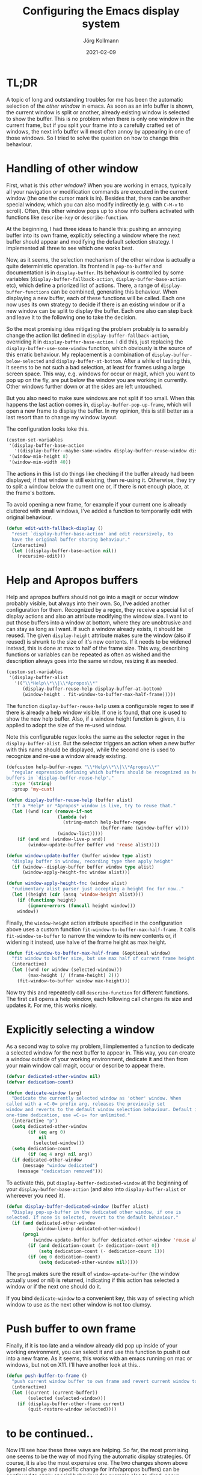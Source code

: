 # -*- org-html-postamble-format:(("en" "<p class="author">Author: %a
# (Reddit: <a href="https://www.reddit.com/user/e17i">u/e17i</a>)</p> <p>Made on
# emacs org-mode with <a href="https://jessekelly881-rethink.surge.sh/">Rethink</a></p>"));
# org-html-postamble: t -*-
#
#+HTML_HEAD: <link rel="stylesheet" type="text/css" href="/chrome/rethink.css" />
#+OPTIONS: toc:nil num:nil html-style:nil
# #+INFOJS_OPT: view:info toc:nil path:chrome/org-info.js
#+AUTHOR: Jörg Kollmann
#+TITLE: Configuring the Emacs display system
#+DATE: 2021-02-09

* TL;DR

A topic of long and outstanding troubles for me has been the automatic
selection of the /other window/ in emacs. As soon as an info buffer is shown,
the current window is split or another, already existing window is
selected to show the buffer. This is no problem when there is only
one window in the current frame, but if you split your frame
into a carefully crafted set of windows, the next info buffer will
most often annoy by appearing in one of those windows. So I tried to
solve the question on how to change this behaviour.

* Handling of other window

First, what is this /other window/? When you are working in emacs,
typically all your navigation or modification commands are executed in
the current window (the one the cursor mark is in). Besides that,
there can be another special window, which you can also modify
indirectly (e.g. with =C-M-v= to scroll). Often, this other window pops
up to show info buffers activated with functions like =describe-key=
or =describe-function=. 

At the beginning, I had three ideas to handle this: pushing an
annoying buffer into its own frame, explicitly selecting a window
where the next buffer should appear and modifying the default
selection strategy. I implemented all three to see which one works
best.

Now, as it seems, the selection mechanism of the other window is
actually a quite deterministic operation. Its frontend is
~pop-to-buffer~ and documentation is in ~display-buffer~. Its
behaviour is controlled by some variables
(~display-buffer-fallback-action~, ~display-buffer-base-action~ etc),
which define a priorized list of actions. There, a range of
~display-buffer-functions~ can be combined, generating this
behaviour. When displaying a new buffer, each of these
functions will be called. Each one now uses its own strategy to decide if
there is an existing window or if a new window can be split to display
the buffer. Each one also can step back and leave it to the following
one to take the decision.

So the most promising idea mitigating the problem probably is to sensibly change
the action list defined in ~display-buffer-fallback-action~,
overriding it in ~display-buffer-base-action~. I did this, just replacing
the ~display-buffer-use-some-window~ function, which obviously is the
source of this erratic behaviour. My replacement is a combination of
~display-buffer-below-selected~ and ~display-buffer-at-bottom~.
After a while of testing this, it seems to be not such a bad
selection, at least for frames using a
large screen space. This way, e.g. windows for occur or magit, which you want
to pop up on the fly, are put below the window you are working in
currently. Other windows further down or at the sides are left
untouched.

But you also need to make sure windows are not split if too small.
When this happens the last action comes in, ~display-buffer-pop-up-frame~,
which will open a new frame to display the buffer. In my opinion, this
is still better as a last resort than to change my window layout.

The configuration looks loke this.

#+BEGIN_SRC emacs-lisp
(custom-set-variables
 '(display-buffer-base-action
   '((display-buffer--maybe-same-window display-buffer-reuse-window display-buffer--maybe-pop-up-frame-or-window display-buffer-in-previous-window display-buffer-below-selected display-buffer-at-bottom display-buffer-pop-up-frame)))
 '(window-min-height 8)
 '(window-min-width 40))
#+END_SRC

The actions in this list do things like checking if the buffer
already had been displayed; if that window is still existing, then re-using
it. Otherwise, they try to split a window below the current
one or, if there is not enough place, at the frame's bottom.

To avoid opening a new frame, for example if your current one is
already cluttered with small windows, I've added a function to
temporarily edit with original behaviour.

#+BEGIN_SRC emacs-lisp
(defun edit-with-fallback-display ()
  "reset `display-buffer-base-action' and edit recursively, to
  have the original buffer sharing behaviour."
  (interactive)
  (let ((display-buffer-base-action nil))
    (recursive-edit)))
#+END_SRC

* Help and Apropos buffers

Help and apropos buffers should not go into a magit or occur window
probably visible, but always into their own. So, I've added another
configuration for them. Recognized by a regex, they receive a special
list of display actions and also an attribute modifying the window
size. I want to put those buffers into a window at bottom, where they
are unobtrusive and can stay as long as I want. If such a window
already exists, it should be reused. The given ~display-height~
attribute makes sure the window (also if reused) is shrunk to the size
of it's new contents. If it needs to be widened instead, this is done
at max to half of the frame size. This way, describing functions or
variables can be repeated as often as wished and the description
always goes into the same window, resizing it as needed.

#+begin_src emacs-lisp
(custom-set-variables
 '(display-buffer-alist
   '(("\\*Help\\*\\|\\*Apropos\\*"
      (display-buffer-reuse-help display-buffer-at-bottom)
      (window-height . fit-window-to-buffer-max-half-frame)))))
#+end_src

The function ~display-buffer-reuse-help~ uses a configurable regex to
see if there is already a help window visible. If one is found, that
one is used to show the new help buffer. Also, if a window height
function is given, it is applied to adopt the size of the re-used
window.

Note this configurable regex looks the same as the selector regex in
the =display-buffer-alist=. But the selector triggers an action when a
new buffer with this name should be displayed, while the second one is
used to recognize and re-use a window already existing.

#+BEGIN_SRC emacs-lisp
(defcustom help-buffer-regex "\\*Help\\*\\|\\*Apropos\\*"
  "regular expression defining which buffers should be recognized as help
buffers in `display-buffer-reuse-help'."
  :type '(string)
  :group 'my-cust)

(defun display-buffer-reuse-help (buffer alist)
  "If a *Help* or *Apropos* window is live, try to reuse that."
  (let ((wnd (car (remove-if-not
                   (lambda (w)
                     (string-match help-buffer-regex
                                   (buffer-name (window-buffer w))))
                   (window-list)))))
    (if (and wnd (window-live-p wnd))
        (window-update-buffer buffer wnd 'reuse alist))))

(defun window-update-buffer (buffer window type alist)
  "display buffer in window, recording type then apply height"
  (if (window--display-buffer buffer window type alist)
      (window-apply-height-fnc window alist)))

(defun window-apply-height-fnc (window alist)
  "rudimentary alist parser just accepting a height fnc for now.."
  (let ((height (cdr (assq 'window-height alist))))
    (if (functionp height)
        (ignore-errors (funcall height window)))
    window))
#+END_SRC

Finally, the ~window-height~ action attribute specified in the
configuration above uses a custom function
~fit-window-to-buffer-max-half-frame~. It calls ~fit-window-to-buffer~
to narrow the window to its new contents or, if widening it instead,
use halve of the frame height as max height.

#+BEGIN_SRC emacs-lisp
(defun fit-window-to-buffer-max-half-frame (&optional window)
  "fit window to buffer size, but use max half of current frame height."
  (interactive)
  (let ((wnd (or window (selected-window)))
        (max-height (/ (frame-height) 2)))
    (fit-window-to-buffer window max-height)))
#+END_SRC

Now try this and repeatedly call ~describe-function~ for different
functions. The first call opens a help window, each following call
changes its size and updates it. For me, this works nicely.

* Explicitly selecting a window

As a second way to solve my problem, I implemented a function to
dedicate a selected window for the next buffer to appear in. This way,
you can create a window outside of your working environment, dedicate
it and then from your main window call magit, occur or describe to appear there.

#+begin_src emacs-lisp
(defvar dedicated-other-window nil)
(defvar dedication-count)

(defun dedicate-window (arg)
  "Dedicate the currently selected window as 'other' window. When
called with a =C-0= prefix arg, releases the previously set
window and reverts to the default window selection behaviour. Default is a
one-time dedication, use =C-u= for unlimited."
  (interactive "p")
  (setq dedicated-other-window
        (if (eq arg 0)
            nil
          (selected-window)))
  (setq dedication-count
        (if (eq 4 arg) nil arg))
  (if dedicated-other-window
      (message "window dedicated")
    (message "dedication removed")))
#+end_src

To activate this, put =display-buffer-dedicated-window= at the
beginning of your =display-buffer-base-action= (and also into
=display-buffer-alist= or whereever you need it).

#+begin_src emacs-lisp
(defun display-buffer-dedicated-window (buffer alist)
  "Display pop-up-buffer in the dedicated other window, if one is
selected. If none is selected, revert to the default behaviour."
  (if (and dedicated-other-window
           (window-live-p dedicated-other-window))
      (prog1
          (window-update-buffer buffer dedicated-other-window 'reuse alist)
        (if (and dedication-count (> dedication-count 0))
            (setq dedication-count (- dedication-count 1)))
        (if (eq 0 dedication-count)
            (setq dedicated-other-window nil)))))
#+end_src

The =prog1= makes sure the result of =window-update-buffer= (the
window actually used or nil) is returned, indicating if this action
has selected a window or if the next one should do it.

If you bind =dedicate-window= to a convenient key, this way of
selecting which window to use as the next other window is not too clumsy.

* Push buffer to own frame

Finally, if it is too late and a window already did pop up inside of your working
environment, you can select it and use this function to push it out
into a new frame. As it seems, this works with an emacs running on mac
or windows, but not on X11. I'll have another look at this..

#+begin_src emacs-lisp
(defun push-buffer-to-frame ()
  "push current window buffer to own frame and revert current window to previous frame."
  (interactive)
  (let ((current (current-buffer))
        (selected (selected-window)))
    (if (display-buffer-other-frame current)
        (quit-restore-window selected))))
#+end_src

* to be continued..

Now I'll see how these three ways are helping. So far, the most
promising one seems to be the way of modifying the automatic display
strategies. Of course, it is also the most expensive one. The two
changes shown above (general change and specific change for
info/apropos buffers) can be continued to apply special behavious for
example also to dired, occur, deadgrep, magit windows. And the more
you customize this, the more you also want a more fine grained
"remote" control of the other window, i.e. by augmenting the set of
=C-x 4= keys. In the next post I'm continuing to show what I've done
so far..

Feel free to comment on [[https://www.reddit.com/r/joergsworld/comments/lg2jlv/configuring_the_emacs_display_system/][Reddit]].

My current .emacs (always a work in progress) on [[https://github.com/e17i/emacs-config/][github]]

* COMMENT Local Variables
  # Local Variables:
  # org-html-htmlize-output-type: css
  # org-html-postamble-format:(("en" "<p class=\"author\">Author: %a (Reddit: <a href=\"https://www.reddit.com/user/e17i\">u/e17i</a>)</p> <p>Made on emacs org-mode with <a href=\"https://jessekelly881-rethink.surge.sh/\">Rethink</a></p>"))
  # org-html-postamble: 't
  # org-html-preamble-format:(("en" "<img src=\"/chrome/image1.jpg\"/><div style=\"padding:2vh\"><a style=\"font-weight:900; text-decoration:none\" href=\"/\">Home</a><span style=\"float: right\">last changed: %d</span></div>"))
  # org-html-preamble: 't
  # End:
